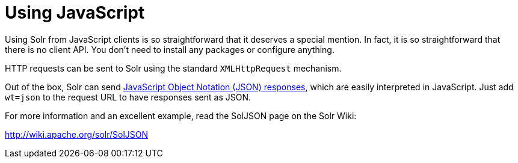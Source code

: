 = Using JavaScript
:page-shortname: using-javascript
:page-permalink: using-javascript.html
// Licensed to the Apache Software Foundation (ASF) under one
// or more contributor license agreements.  See the NOTICE file
// distributed with this work for additional information
// regarding copyright ownership.  The ASF licenses this file
// to you under the Apache License, Version 2.0 (the
// "License"); you may not use this file except in compliance
// with the License.  You may obtain a copy of the License at
//
//   http://www.apache.org/licenses/LICENSE-2.0
//
// Unless required by applicable law or agreed to in writing,
// software distributed under the License is distributed on an
// "AS IS" BASIS, WITHOUT WARRANTIES OR CONDITIONS OF ANY
// KIND, either express or implied.  See the License for the
// specific language governing permissions and limitations
// under the License.

Using Solr from JavaScript clients is so straightforward that it deserves a special mention. In fact, it is so straightforward that there is no client API. You don't need to install any packages or configure anything.

HTTP requests can be sent to Solr using the standard `XMLHttpRequest` mechanism.

Out of the box, Solr can send <<response-writers.adoc#ResponseWriters-JSONResponseWriter,JavaScript Object Notation (JSON) responses>>, which are easily interpreted in JavaScript. Just add `wt=json` to the request URL to have responses sent as JSON.

For more information and an excellent example, read the SolJSON page on the Solr Wiki:

http://wiki.apache.org/solr/SolJSON
